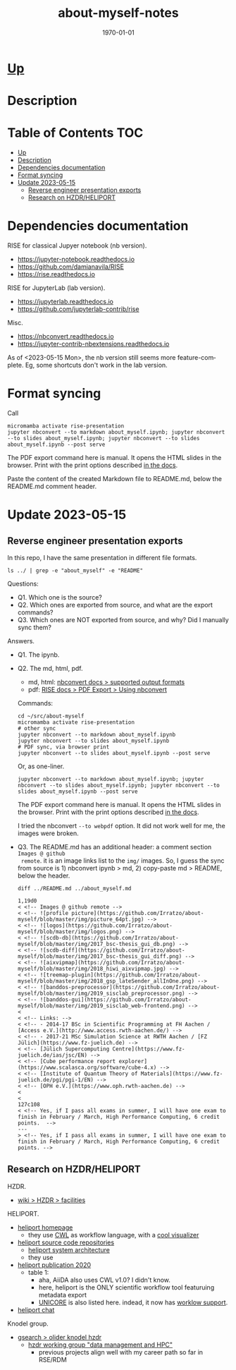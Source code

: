 # # In Emacs org-mode: before exporting, comment this out START
# ;; Local Variables:
# ;; ispell-check-comments: exclusive
# ;; ispell-local-dictionary: "english"
# ;; End:
# # In Emacs org-mode: before exporting, comment this out FINISH

# Org-mode Export LaTeX Customization Notes:
# - Interpret 'bla_bla' as LaTeX Math bla subscript bla: #+OPTIONS ^:t. Interpret literally bla_bla: ^:nil.
# - org export: turn off heading -> section numbering: #+OPTIONS: num:nil
# - org export: change list numbering to alphabetical, sources:
#   - https://orgmode.org/manual/Plain-lists-in-LaTeX-export.html
#   - https://tex.stackexchange.com/a/129960
#   - must be inserted before each list:
#     #+ATTR_LATEX: :environment enumerate
#     #+ATTR_LATEX: :options [label=\alph*)]
# - allow org to recognize alphabetical lists a)...: M-x customize-variable org-list-allow-alphabetical


# -----------------------
# General Export Options:
#+OPTIONS: ^:nil ':nil *:t -:t ::t <:t H:3 \n:nil arch:headline
#+OPTIONS: broken-links:nil c:nil creator:nil d:(not "LOGBOOK") date:t e:t
#+OPTIONS: f:t inline:t p:nil pri:nil prop:nil stat:t tags:t
#+OPTIONS: tasks:t tex:t timestamp:t title:t todo:t |:t

#+OPTIONS: author:Johannes Wasmer
#+OPTIONS: email:johannes.wasmer@gmail.com
# #+AUTHOR: Johannes Wasmer
# #+EMAIL: johannes.wasmer@gmail.com

# for org for web (eg gitlab, github): num:nil, toc:nil. using custom Table of Contents below.
# for tex/pdf export, temporarily: num:t, toc:t. replace * Table of Contents -> * COMMENT Table of Contents.
#+OPTIONS: num:nil
# t or nil: disable export latex section numbering for org headings
#+OPTIONS: toc:nil
# t or nil: no table of contents (doesn't work if num:nil)

#+TITLE: about-myself-notes
#+SUBTITLE:
#+DATE: \today
#+DESCRIPTION:
#+KEYWORDS:
#+LANGUAGE: en
#+SELECT_TAGS: export
#+EXCLUDE_TAGS: noexport
#+CREATOR: Emacs 28.2 (Org mode 9.6.5)

# ---------------------
# LaTeX Export Options:
#+LATEX_CLASS: article
#+LATEX_CLASS_OPTIONS:
#+LATEX_HEADER: \usepackage[english]{babel}
#+LATEX_HEADER: \usepackage[top=0.5in,bottom=0.5in,left=1in,right=1in,includeheadfoot]{geometry} % wider page; load BEFORE fancyhdr
#+LATEX_HEADER: \usepackage[inline]{enumitem} % for customization of itemize, enumerate envs
#+LATEX_HEADER: \usepackage{color}
#+LATEX_HEADER: \usepackage{bm}
#+LATEX_HEADER: \usepackage{mathtools}
#+LATEX_HEADER: % override 'too deeply nested error'
#+LATEX_HEADER: % (may occur in deeply nested org files)
#+LATEX_HEADER: % reference: https://stackoverflow.com/a/13120787
#+LATEX_HEADER: \usepackage{enumitem}
#+LATEX_HEADER: \setlistdepth{9}
#+LATEX_HEADER: \setlist[itemize,1]{label=$\bullet$}
#+LATEX_HEADER: \setlist[itemize,2]{label=$\bullet$}
#+LATEX_HEADER: \setlist[itemize,3]{label=$\bullet$}
#+LATEX_HEADER: \setlist[itemize,4]{label=$\bullet$}
#+LATEX_HEADER: \setlist[itemize,5]{label=$\bullet$}
#+LATEX_HEADER: \setlist[itemize,6]{label=$\bullet$}
#+LATEX_HEADER: \setlist[itemize,7]{label=$\bullet$}
#+LATEX_HEADER: \setlist[itemize,8]{label=$\bullet$}
#+LATEX_HEADER: \setlist[itemize,9]{label=$\bullet$}
#+LATEX_HEADER: \renewlist{itemize}{itemize}{9}
#+LATEX_HEADER:
#+LATEX_HEADER_EXTRA:
#+LATEX_COMPILER: pdflatex

# auto-id: get export-safe org-mode headline IDs
# References:
# - web: https://writequit.org/articles/emacs-org-mode-generate-ids.html
# - local:
#   - Emacs Config Notes > get export-safe org-mode headline IDs
#   - emacs dotfile > =JW 220419 org-mode headlines CUSTOM_ID=
#+OPTIONS: auto-id:t

# --------------------
# Agenda Config.
# Notes:
# - tags:
#   - :TOC: automatic table of contents generation via https://github.com/snosov1/toc-org.
#     (Note: this is for org/markdown etc. For latex/html export, prefer #+OPTIONS: toc:t.)
#+TODO: DOING(1) NEXT(2) TODO(3) WAITING(4) POSTPONED(5) SHELVED(6) | DONE(0) ABANDONED(9)
#+TAGS: URGENT(0) PRIO1(1) PRIO2(2) PRIO3(3) ADMIN(a) CODING(c) WRITING(w) TOC(t)
#+ARCHIVE: about-myself-notes_archive.org::

* [[file:~/src/about-myself-nb/README.md][Up]]
* Description
* Table of Contents                                                     :TOC:
- [[#up][Up]]
- [[#description][Description]]
- [[#dependencies-documentation][Dependencies documentation]]
- [[#format-syncing][Format syncing]]
- [[#update-2023-05-15][Update 2023-05-15]]
  - [[#reverse-engineer-presentation-exports][Reverse engineer presentation exports]]
  - [[#research-on-hzdrheliport][Research on HZDR/HELIPORT]]

* Dependencies documentation
RISE for classical Jupyer notebook (nb version).

- https://jupyter-notebook.readthedocs.io
- https://github.com/damianavila/RISE
- https://rise.readthedocs.io

RISE for JupyterLab (lab version).

- https://jupyterlab.readthedocs.io
- https://github.com/jupyterlab-contrib/rise

Misc.

- https://nbconvert.readthedocs.io
- https://jupyter-contrib-nbextensions.readthedocs.io

As of <2023-05-15 Mon>, the nb version still seems more feature-complete. Eg,
some shortcuts don't work in the lab version.
* Format syncing
Call

#+begin_src shell
micromamba activate rise-presentation
jupyter nbconvert --to markdown about_myself.ipynb; jupyter nbconvert --to slides about_myself.ipynb; jupyter nbconvert --to slides about_myself.ipynb --post serve
#+end_src

The PDF export command here is manual. It opens the HTML slides in the
browser. Print with the print options described [[https://rise.readthedocs.io/en/stable/exportpdf.html#using-nbconvert][in the docs]].

Paste the content of the created Markdown file to README.md, below the README.md
comment header.

* Update 2023-05-15
** Reverse engineer presentation exports
In this repo, I have the same presentation in different file formats.

#+begin_src shell :results output
ls ../ | grep -e "about_myself" -e "README"
#+end_src

#+RESULTS:
: README.md
: about_myself.ipynb
: about_myself.md
: about_myself.slides.html
: about_myself.slides.pdf

Questions:

- Q1. Which one is the source?
- Q2. Which ones are exported from source, and what are the export commands?
- Q3. Which ones are NOT exported from source, and why? Did I manually sync them?

Answers.

- Q1. The ipynb.
- Q2. The md, html, pdf.
  - md, html: [[https://nbconvert.readthedocs.io/en/latest/usage.html#supported-output-formats][nbconvert docs > supported output formats]]
  - pdf: [[https://rise.readthedocs.io/en/stable/exportpdf.html#using-nbconvert][RISE docs > PDF Export > Using nbconvert]]

  Commands:

  #+begin_src shell
  cd ~/src/about-myself
  micromamba activate rise-presentation
  # other sync
  jupyter nbconvert --to markdown about_myself.ipynb
  jupyter nbconvert --to slides about_myself.ipynb
  # PDF sync, via browser print
  jupyter nbconvert --to slides about_myself.ipynb --post serve
  #+end_src

  Or, as one-liner.

  #+begin_src shell
  jupyter nbconvert --to markdown about_myself.ipynb; jupyter nbconvert --to slides about_myself.ipynb; jupyter nbconvert --to slides about_myself.ipynb --post serve
  #+end_src

  The PDF export command here is manual. It opens the HTML slides in the
  browser. Print with the print options described [[https://rise.readthedocs.io/en/stable/exportpdf.html#using-nbconvert][in the docs]].

  I tried the nbconvert ~--to webpdf~ option. It did not work well for me, the
  images were broken.

- Q3. The README.md has an additional header: a comment section ~Images @ github
  remote~. it is an image links list to the =img/= images. So, I guess the sync
  from source is 1) nbconvert ipynb > md, 2) copy-paste md > README, below the
  header.

  #+begin_src shell :results output
  diff ../README.md ../about_myself.md
  #+end_src

  #+RESULTS:
  #+begin_example
  1,19d0
  < <!-- Images @ github remote -->
  < <!-- ![profile picture](https://github.com/Irratzo/about-myself/blob/master/img/picture_64pt.jpg) -->
  < <!-- ![logos](https://github.com/Irratzo/about-myself/blob/master/img/logos.png) -->
  < <!-- ![scdb-db](https://github.com/Irratzo/about-myself/blob/master/img/2017_bsc-thesis_gui_db.png) -->
  < <!-- ![scdb-diff](https://github.com/Irratzo/about-myself/blob/master/img/2017_bsc-thesis_gui_diff.png) -->
  < <!-- ![aixvipmap](https://github.com/Irratzo/about-myself/blob/master/img/2018_hiwi_aixvipmap.jpg) -->
  < <!-- ![treemap-plugin](https://github.com/Irratzo/about-myself/blob/master/img/2018_gsp_lateSender_allInOne.png) -->
  < <!-- ![banddos-preprocessor](https://github.com/Irratzo/about-myself/blob/master/img/2019_sisclab_preprocessor.png) -->
  < <!-- ![banddos-gui](https://github.com/Irratzo/about-myself/blob/master/img/2019_sisclab_web-frontend.png) -->
  <
  < <!-- Links: -->
  < <!-- - 2014-17 BSc in Scientific Programming at FH Aachen / [Access e.V.](http://www.access.rwth-aachen.de/) -->
  < <!-- - 2017-21 MSc Simulation Science at RWTH Aachen / [FZ Jülich](https://www.fz-juelich.de) -->
  < <!-- [Jülich Supercomputing Centre](https://www.fz-juelich.de/ias/jsc/EN) -->
  < <!-- [Cube performance report explorer](https://www.scalasca.org/software/cube-4.x) -->
  < <!-- [Institute of Quantum Theory of Materials](https://www.fz-juelich.de/pgi/pgi-1/EN) -->
  < <!-- [OPH e.V.](https://www.oph.rwth-aachen.de) -->
  <
  <
  127c108
  < <!-- Yes, if I pass all exams in summer, I will have one exam to finish in February / March, High Performance Computing, 6 credit points.  -->
  ---
  > <!-- Yes, if I pass all exams in summer, I will have one exam to finish in February / March, High Performance Computing, 6 credit points. -->
  #+end_example
** Research on HZDR/HELIPORT
HZDR.

- [[https://de.wikipedia.org/wiki/Helmholtz-Zentrum_Dresden-Rossendorf#Forschungsanlagen][wiki > HZDR > facilities]]

HELIPORT.

- [[https://heliport.hzdr.de/][heliport homepage]]
  - they use [[https://www.commonwl.org/][CWL]] as workflow language, with a [[https://github.com/rabix/cwl-svg#preview][cool visualizer]]
- [[https://codebase.helmholtz.cloud/heliport/][heliport source code repositories]]
  - [[https://codebase.helmholtz.cloud/heliport/heliport#system-architecture][heliport system architecture]]
  - they use
- [[https://doi.org/10.1145/3456287.3465477][heliport publication 2020]]
  - table 1:
    - aha, AiiDA also uses CWL v1.0? I didn't know.
    - here, heliport is the ONLY scientific workflow tool featuruing metadata
      export
    - [[https://www.unicore.eu/][UNICORE]] is also listed here. indead, it now has [[https://unicore-docs.readthedocs.io/en/latest/user-docs/rest-api/workflow-description/index.html][worklow support]].
- [[https://mattermost.hzdr.de/heliport][heliport chat]]

Knodel group.

- [[https://www.google.com/search?q=oliver+knodel+hzdr][gsearch > olider knodel hzdr]]
  - [[https://www.hzdr.de/db/Cms?pOid=60532&pNid=0][hzdr working group "data management and HPC"]]
    - previous projects align well with my career path so far in RSE/RDM
